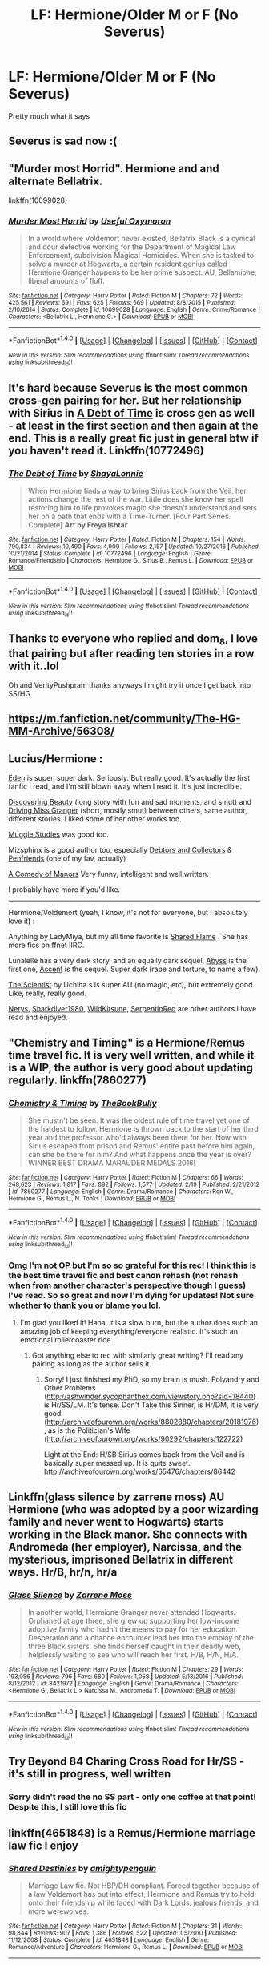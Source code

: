 #+TITLE: LF: Hermione/Older M or F (No Severus)

* LF: Hermione/Older M or F (No Severus)
:PROPERTIES:
:Score: 4
:DateUnix: 1487776798.0
:DateShort: 2017-Feb-22
:FlairText: Request
:END:
Pretty much what it says


** Severus is sad now :(
:PROPERTIES:
:Author: dom_8
:Score: 4
:DateUnix: 1487789598.0
:DateShort: 2017-Feb-22
:END:


** "Murder most Horrid". Hermione and and alternate Bellatrix.

linkffn(10099028)
:PROPERTIES:
:Author: Starfox5
:Score: 3
:DateUnix: 1487841969.0
:DateShort: 2017-Feb-23
:END:

*** [[http://www.fanfiction.net/s/10099028/1/][*/Murder Most Horrid/*]] by [[https://www.fanfiction.net/u/1285752/Useful-Oxymoron][/Useful Oxymoron/]]

#+begin_quote
  In a world where Voldemort never existed, Bellatrix Black is a cynical and dour detective working for the Department of Magical Law Enforcement, subdivision Magical Homicides. When she is tasked to solve a murder at Hogwarts, a certain resident genius called Hermione Granger happens to be her prime suspect. AU, Bellamione, liberal amounts of fluff.
#+end_quote

^{/Site/: [[http://www.fanfiction.net/][fanfiction.net]] *|* /Category/: Harry Potter *|* /Rated/: Fiction M *|* /Chapters/: 72 *|* /Words/: 425,561 *|* /Reviews/: 691 *|* /Favs/: 625 *|* /Follows/: 569 *|* /Updated/: 8/8/2015 *|* /Published/: 2/10/2014 *|* /Status/: Complete *|* /id/: 10099028 *|* /Language/: English *|* /Genre/: Crime/Romance *|* /Characters/: <Bellatrix L., Hermione G.> *|* /Download/: [[http://www.ff2ebook.com/old/ffn-bot/index.php?id=10099028&source=ff&filetype=epub][EPUB]] or [[http://www.ff2ebook.com/old/ffn-bot/index.php?id=10099028&source=ff&filetype=mobi][MOBI]]}

--------------

*FanfictionBot*^{1.4.0} *|* [[[https://github.com/tusing/reddit-ffn-bot/wiki/Usage][Usage]]] | [[[https://github.com/tusing/reddit-ffn-bot/wiki/Changelog][Changelog]]] | [[[https://github.com/tusing/reddit-ffn-bot/issues/][Issues]]] | [[[https://github.com/tusing/reddit-ffn-bot/][GitHub]]] | [[[https://www.reddit.com/message/compose?to=tusing][Contact]]]

^{/New in this version: Slim recommendations using/ ffnbot!slim! /Thread recommendations using/ linksub(thread_id)!}
:PROPERTIES:
:Author: FanfictionBot
:Score: 1
:DateUnix: 1487841977.0
:DateShort: 2017-Feb-23
:END:


** It's hard because Severus is the most common cross-gen pairing for her. But her relationship with Sirius in [[http://www.fanfiction.net/s/10772496/1/The-Debt-of-Time][A Debt of Time]] is cross gen as well - at least in the first section and then again at the end. This is a really great fic just in general btw if you haven't read it. Linkffn(10772496)
:PROPERTIES:
:Author: gotkate86
:Score: 2
:DateUnix: 1487793688.0
:DateShort: 2017-Feb-22
:END:

*** [[http://www.fanfiction.net/s/10772496/1/][*/The Debt of Time/*]] by [[https://www.fanfiction.net/u/5869599/ShayaLonnie][/ShayaLonnie/]]

#+begin_quote
  When Hermione finds a way to bring Sirius back from the Veil, her actions change the rest of the war. Little does she know her spell restoring him to life provokes magic she doesn't understand and sets her on a path that ends with a Time-Turner. [Four Part Series. Complete] *Art by Freya Ishtar*
#+end_quote

^{/Site/: [[http://www.fanfiction.net/][fanfiction.net]] *|* /Category/: Harry Potter *|* /Rated/: Fiction M *|* /Chapters/: 154 *|* /Words/: 790,834 *|* /Reviews/: 10,490 *|* /Favs/: 4,909 *|* /Follows/: 2,157 *|* /Updated/: 10/27/2016 *|* /Published/: 10/21/2014 *|* /Status/: Complete *|* /id/: 10772496 *|* /Language/: English *|* /Genre/: Romance/Friendship *|* /Characters/: Hermione G., Sirius B., Remus L. *|* /Download/: [[http://www.ff2ebook.com/old/ffn-bot/index.php?id=10772496&source=ff&filetype=epub][EPUB]] or [[http://www.ff2ebook.com/old/ffn-bot/index.php?id=10772496&source=ff&filetype=mobi][MOBI]]}

--------------

*FanfictionBot*^{1.4.0} *|* [[[https://github.com/tusing/reddit-ffn-bot/wiki/Usage][Usage]]] | [[[https://github.com/tusing/reddit-ffn-bot/wiki/Changelog][Changelog]]] | [[[https://github.com/tusing/reddit-ffn-bot/issues/][Issues]]] | [[[https://github.com/tusing/reddit-ffn-bot/][GitHub]]] | [[[https://www.reddit.com/message/compose?to=tusing][Contact]]]

^{/New in this version: Slim recommendations using/ ffnbot!slim! /Thread recommendations using/ linksub(thread_id)!}
:PROPERTIES:
:Author: FanfictionBot
:Score: 1
:DateUnix: 1487793697.0
:DateShort: 2017-Feb-22
:END:


** Thanks to everyone who replied and dom_8, I love that pairing but after reading ten stories in a row with it..lol

Oh and VerityPushpram thanks anyways I might try it once I get back into SS/HG
:PROPERTIES:
:Score: 1
:DateUnix: 1487826642.0
:DateShort: 2017-Feb-23
:END:


** [[https://m.fanfiction.net/community/The-HG-MM-Archive/56308/]]
:PROPERTIES:
:Author: Krististrasza
:Score: 1
:DateUnix: 1487848859.0
:DateShort: 2017-Feb-23
:END:


** Lucius/Hermione :

[[https://www.fanfiction.net/s/3494886/1/Eden][Eden]] is super, super dark. Seriously. But really good. It's actually the first fanfic I read, and I'm still blown away when I read it. It's just incredible.

[[https://www.fanfiction.net/s/4885321/1/Discovering-Beauty][Discovering Beauty]] (long story with fun and sad moments, and smut) and [[https://www.fanfiction.net/s/11506670/1/Driving-Miss-Granger][Driving Miss Granger]] (short, mostly smut) between others, same author, different stories. I liked some of her other works too.

[[http://archiveofourown.org/works/2506055/chapters/5564747][Muggle Studies]] was good too.

Mizsphinx is a good author too, especially [[http://archiveofourown.org/works/5064796/chapters/11647993][Debtors and Collectors]] & [[http://archiveofourown.org/works/5048518/chapters/11608999][Penfriends]] (one of my fav, actually)

[[http://archiveofourown.org/works/359255/chapters/582284][A Comedy of Manors]] Very funny, intelligent and well written.

I probably have more if you'd like.

--------------

Hermione/Voldemort (yeah, I know, it's not for everyone, but I absolutely love it) :

Anything by LadyMiya, but my all time favorite is [[http://archiveofourown.org/works/451982/chapters/775208][Shared Flame]] . She has more fics on ffnet IIRC.

Lunalelle has a very dark story, and an equally dark sequel, [[https://www.fanfiction.net/s/2074249/1/Abyss][Abyss]] is the first one, [[https://www.fanfiction.net/s/2333072/1/Ascent][Ascent]] is the sequel. Super dark (rape and torture, to name a few).

[[https://www.fanfiction.net/s/7499274/1/The-Scientist][The Scientist]] by Uchiha.s is super AU (no magic, etc), but extremely good. Like, really, really good.

[[http://archiveofourown.org/users/NerysDax/pseuds/NerysDax][Nerys]], [[https://archiveofourown.org/users/Sharkdiver1980/pseuds/Sharkdiver1980][Sharkdiver1980]], [[https://archiveofourown.org/users/WildKitsune/pseuds/WildKitsune][WildKitsune]], [[https://archiveofourown.org/users/SerpentInRed/pseuds/SerpentInRed][SerpentInRed]] are other authors I have read and enjoyed.
:PROPERTIES:
:Author: Haelx
:Score: 1
:DateUnix: 1487889325.0
:DateShort: 2017-Feb-24
:END:


** "Chemistry and Timing" is a Hermione/Remus time travel fic. It is very well written, and while it is a WIP, the author is very good about updating regularly. linkffn(7860277)
:PROPERTIES:
:Author: rentingumbrellas
:Score: 1
:DateUnix: 1487896956.0
:DateShort: 2017-Feb-24
:END:

*** [[http://www.fanfiction.net/s/7860277/1/][*/Chemistry & Timing/*]] by [[https://www.fanfiction.net/u/2686571/TheBookBully][/TheBookBully/]]

#+begin_quote
  She mustn't be seen. It was the oldest rule of time travel yet one of the hardest to follow. Hermione is thrown back to the start of her third year and the professor who'd always been there for her. Now with Sirius escaped from prison and Remus' entire past before him again, can she be there for him? And what happens once the year is over? WINNER BEST DRAMA MARAUDER MEDALS 2016!
#+end_quote

^{/Site/: [[http://www.fanfiction.net/][fanfiction.net]] *|* /Category/: Harry Potter *|* /Rated/: Fiction M *|* /Chapters/: 66 *|* /Words/: 248,623 *|* /Reviews/: 1,817 *|* /Favs/: 892 *|* /Follows/: 1,577 *|* /Updated/: 2/19 *|* /Published/: 2/21/2012 *|* /id/: 7860277 *|* /Language/: English *|* /Genre/: Drama/Romance *|* /Characters/: Ron W., Hermione G., Remus L., N. Tonks *|* /Download/: [[http://www.ff2ebook.com/old/ffn-bot/index.php?id=7860277&source=ff&filetype=epub][EPUB]] or [[http://www.ff2ebook.com/old/ffn-bot/index.php?id=7860277&source=ff&filetype=mobi][MOBI]]}

--------------

*FanfictionBot*^{1.4.0} *|* [[[https://github.com/tusing/reddit-ffn-bot/wiki/Usage][Usage]]] | [[[https://github.com/tusing/reddit-ffn-bot/wiki/Changelog][Changelog]]] | [[[https://github.com/tusing/reddit-ffn-bot/issues/][Issues]]] | [[[https://github.com/tusing/reddit-ffn-bot/][GitHub]]] | [[[https://www.reddit.com/message/compose?to=tusing][Contact]]]

^{/New in this version: Slim recommendations using/ ffnbot!slim! /Thread recommendations using/ linksub(thread_id)!}
:PROPERTIES:
:Author: FanfictionBot
:Score: 1
:DateUnix: 1487896964.0
:DateShort: 2017-Feb-24
:END:


*** Omg I'm not OP but I'm so so grateful for this rec! I think this is the best time travel fic and best canon rehash (not rehash when from another character's perspective though I guess) I've read. So so great and now I'm dying for updates! Not sure whether to thank you or blame you lol.
:PROPERTIES:
:Author: gotkate86
:Score: 1
:DateUnix: 1488529603.0
:DateShort: 2017-Mar-03
:END:

**** I'm glad you liked it! Haha, it is a slow burn, but the author does such an amazing job of keeping everything/everyone realistic. It's such an emotional rollercoaster ride.
:PROPERTIES:
:Author: rentingumbrellas
:Score: 2
:DateUnix: 1488560267.0
:DateShort: 2017-Mar-03
:END:

***** Got anything else to rec with similarly great writing? I'll read any pairing as long as the author sells it.
:PROPERTIES:
:Author: gotkate86
:Score: 1
:DateUnix: 1488564945.0
:DateShort: 2017-Mar-03
:END:

****** Sorry! I just finished my PhD, so my brain is mush. Polyandry and Other Problems ([[http://ashwinder.sycophanthex.com/viewstory.php?sid=18440]]) is Hr/SS/LM. It's tense. Don't Take this Sinner, is Hr/DM, it is very good ([[http://archiveofourown.org/works/8802880/chapters/20181976]]), as is the Politician's Wife ([[http://archiveofourown.org/works/90292/chapters/122722]])

Light at the End: H/SB Sirius comes back from the Veil and is basically super messed up. It is quite sweet. [[http://archiveofourown.org/works/65476/chapters/86442]]
:PROPERTIES:
:Author: rentingumbrellas
:Score: 2
:DateUnix: 1490483554.0
:DateShort: 2017-Mar-26
:END:


** Linkffn(glass silence by zarrene moss) AU Hermione (who was adopted by a poor wizarding family and never went to Hogwarts) starts working in the Black manor. She connects with Andromeda (her employer), Narcissa, and the mysterious, imprisoned Bellatrix in different ways. Hr/B, hr/n, hr/a
:PROPERTIES:
:Score: 1
:DateUnix: 1487902459.0
:DateShort: 2017-Feb-24
:END:

*** [[http://www.fanfiction.net/s/8421972/1/][*/Glass Silence/*]] by [[https://www.fanfiction.net/u/4189664/Zarrene-Moss][/Zarrene Moss/]]

#+begin_quote
  In another world, Hermione Granger never attended Hogwarts. Orphaned at age three, she grew up supporting her low-income adoptive family who hadn't the means to pay for her education. Desperation and a chance encounter lead her into the employ of the three Black sisters. She finds herself caught in their deadly web, helplessly waiting to see who will reach her first. H/B, H/N, H/A.
#+end_quote

^{/Site/: [[http://www.fanfiction.net/][fanfiction.net]] *|* /Category/: Harry Potter *|* /Rated/: Fiction M *|* /Chapters/: 29 *|* /Words/: 193,056 *|* /Reviews/: 796 *|* /Favs/: 680 *|* /Follows/: 1,058 *|* /Updated/: 5/13/2016 *|* /Published/: 8/12/2012 *|* /id/: 8421972 *|* /Language/: English *|* /Genre/: Drama/Romance *|* /Characters/: <Hermione G., Bellatrix L.> Narcissa M., Andromeda T. *|* /Download/: [[http://www.ff2ebook.com/old/ffn-bot/index.php?id=8421972&source=ff&filetype=epub][EPUB]] or [[http://www.ff2ebook.com/old/ffn-bot/index.php?id=8421972&source=ff&filetype=mobi][MOBI]]}

--------------

*FanfictionBot*^{1.4.0} *|* [[[https://github.com/tusing/reddit-ffn-bot/wiki/Usage][Usage]]] | [[[https://github.com/tusing/reddit-ffn-bot/wiki/Changelog][Changelog]]] | [[[https://github.com/tusing/reddit-ffn-bot/issues/][Issues]]] | [[[https://github.com/tusing/reddit-ffn-bot/][GitHub]]] | [[[https://www.reddit.com/message/compose?to=tusing][Contact]]]

^{/New in this version: Slim recommendations using/ ffnbot!slim! /Thread recommendations using/ linksub(thread_id)!}
:PROPERTIES:
:Author: FanfictionBot
:Score: 1
:DateUnix: 1487902484.0
:DateShort: 2017-Feb-24
:END:


** Try Beyond 84 Charing Cross Road for Hr/SS - it's still in progress, well written
:PROPERTIES:
:Author: VerityPushpram
:Score: 1
:DateUnix: 1487796791.0
:DateShort: 2017-Feb-23
:END:

*** Sorry didn't read the no SS part - only one coffee at that point! Despite this, I still love this fic
:PROPERTIES:
:Author: VerityPushpram
:Score: 1
:DateUnix: 1487800979.0
:DateShort: 2017-Feb-23
:END:


** linkffn(4651848) is a Remus/Hermione marriage law fic I enjoy
:PROPERTIES:
:Author: emestlia
:Score: 0
:DateUnix: 1487803959.0
:DateShort: 2017-Feb-23
:END:

*** [[http://www.fanfiction.net/s/4651848/1/][*/Shared Destinies/*]] by [[https://www.fanfiction.net/u/1391998/amightypenguin][/amightypenguin/]]

#+begin_quote
  Marriage Law fic. Not HBP/DH compliant. Forced together because of a law Voldemort has put into effect, Hermione and Remus try to hold onto their friendship while faced with Dark Lords, jealous friends, and more werewolves.
#+end_quote

^{/Site/: [[http://www.fanfiction.net/][fanfiction.net]] *|* /Category/: Harry Potter *|* /Rated/: Fiction M *|* /Chapters/: 31 *|* /Words/: 98,844 *|* /Reviews/: 907 *|* /Favs/: 1,386 *|* /Follows/: 522 *|* /Updated/: 1/5/2010 *|* /Published/: 11/12/2008 *|* /Status/: Complete *|* /id/: 4651848 *|* /Language/: English *|* /Genre/: Romance/Adventure *|* /Characters/: Hermione G., Remus L. *|* /Download/: [[http://www.ff2ebook.com/old/ffn-bot/index.php?id=4651848&source=ff&filetype=epub][EPUB]] or [[http://www.ff2ebook.com/old/ffn-bot/index.php?id=4651848&source=ff&filetype=mobi][MOBI]]}

--------------

*FanfictionBot*^{1.4.0} *|* [[[https://github.com/tusing/reddit-ffn-bot/wiki/Usage][Usage]]] | [[[https://github.com/tusing/reddit-ffn-bot/wiki/Changelog][Changelog]]] | [[[https://github.com/tusing/reddit-ffn-bot/issues/][Issues]]] | [[[https://github.com/tusing/reddit-ffn-bot/][GitHub]]] | [[[https://www.reddit.com/message/compose?to=tusing][Contact]]]

^{/New in this version: Slim recommendations using/ ffnbot!slim! /Thread recommendations using/ linksub(thread_id)!}
:PROPERTIES:
:Author: FanfictionBot
:Score: 1
:DateUnix: 1487803967.0
:DateShort: 2017-Feb-23
:END:
